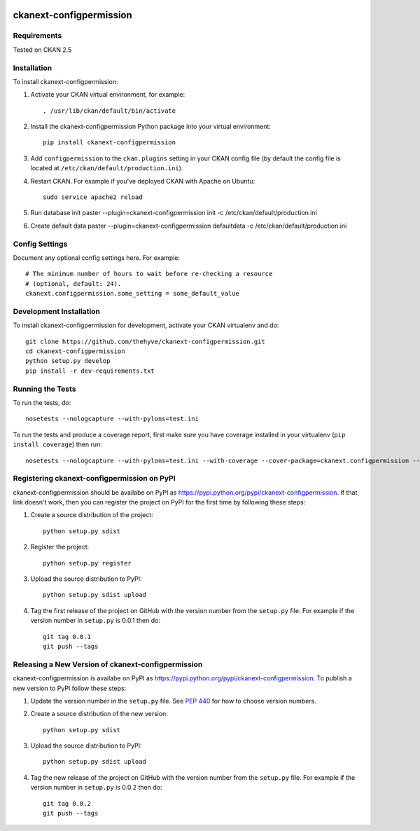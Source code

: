 .. You should enable this project on travis-ci.org and coveralls.io to make
   these badges work. The necessary Travis and Coverage config files have been
   generated for you.

.. image:: https://travis-ci.org/thehyve/ckanext-configpermission.svg?branch=master
    :target: https://travis-ci.org/thehyve/ckanext-configpermission

.. image:: https://coveralls.io/repos/thehyve/ckanext-configpermission/badge.svg
  :target: https://coveralls.io/r/thehyve/ckanext-configpermission

.. image:: https://pypip.in/download/ckanext-configpermission/badge.svg
    :target: https://pypi.python.org/pypi//ckanext-configpermission/
    :alt: Downloads

.. image:: https://pypip.in/version/ckanext-configpermission/badge.svg
    :target: https://pypi.python.org/pypi/ckanext-configpermission/
    :alt: Latest Version

.. image:: https://pypip.in/py_versions/ckanext-configpermission/badge.svg
    :target: https://pypi.python.org/pypi/ckanext-configpermission/
    :alt: Supported Python versions

.. image:: https://pypip.in/status/ckanext-configpermission/badge.svg
    :target: https://pypi.python.org/pypi/ckanext-configpermission/
    :alt: Development Status

.. image:: https://pypip.in/license/ckanext-configpermission/badge.svg
    :target: https://pypi.python.org/pypi/ckanext-configpermission/
    :alt: License

=============
ckanext-configpermission
=============

.. Put a description of your extension here:
   What does it do? What features does it have?
   Consider including some screenshots or embedding a video!


------------
Requirements
------------

Tested on CKAN 2.5


------------
Installation
------------

.. Add any additional install steps to the list below.
   For example installing any non-Python dependencies or adding any required
   config settings.

To install ckanext-configpermission:

1. Activate your CKAN virtual environment, for example::

     . /usr/lib/ckan/default/bin/activate

2. Install the ckanext-configpermission Python package into your virtual environment::

     pip install ckanext-configpermission

3. Add ``configpermission`` to the ``ckan.plugins`` setting in your CKAN
   config file (by default the config file is located at
   ``/etc/ckan/default/production.ini``).

4. Restart CKAN. For example if you've deployed CKAN with Apache on Ubuntu::

     sudo service apache2 reload


5. Run database init
   paster --plugin=ckanext-configpermission init -c /etc/ckan/default/production.ini

6. Create default data
   paster --plugin=ckanext-configpermission defaultdata -c /etc/ckan/default/production.ini

---------------
Config Settings
---------------

Document any optional config settings here. For example::

    # The minimum number of hours to wait before re-checking a resource
    # (optional, default: 24).
    ckanext.configpermission.some_setting = some_default_value


------------------------
Development Installation
------------------------

To install ckanext-configpermission for development, activate your CKAN virtualenv and
do::

    git clone https://github.com/thehyve/ckanext-configpermission.git
    cd ckanext-configpermission
    python setup.py develop
    pip install -r dev-requirements.txt


-----------------
Running the Tests
-----------------

To run the tests, do::

    nosetests --nologcapture --with-pylons=test.ini

To run the tests and produce a coverage report, first make sure you have
coverage installed in your virtualenv (``pip install coverage``) then run::

    nosetests --nologcapture --with-pylons=test.ini --with-coverage --cover-package=ckanext.configpermission --cover-inclusive --cover-erase --cover-tests


---------------------------------
Registering ckanext-configpermission on PyPI
---------------------------------

ckanext-configpermission should be availabe on PyPI as
https://pypi.python.org/pypi/ckanext-configpermission. If that link doesn't work, then
you can register the project on PyPI for the first time by following these
steps:

1. Create a source distribution of the project::

     python setup.py sdist

2. Register the project::

     python setup.py register

3. Upload the source distribution to PyPI::

     python setup.py sdist upload

4. Tag the first release of the project on GitHub with the version number from
   the ``setup.py`` file. For example if the version number in ``setup.py`` is
   0.0.1 then do::

       git tag 0.0.1
       git push --tags


----------------------------------------
Releasing a New Version of ckanext-configpermission
----------------------------------------

ckanext-configpermission is availabe on PyPI as https://pypi.python.org/pypi/ckanext-configpermission.
To publish a new version to PyPI follow these steps:

1. Update the version number in the ``setup.py`` file.
   See `PEP 440 <http://legacy.python.org/dev/peps/pep-0440/#public-version-identifiers>`_
   for how to choose version numbers.

2. Create a source distribution of the new version::

     python setup.py sdist

3. Upload the source distribution to PyPI::

     python setup.py sdist upload

4. Tag the new release of the project on GitHub with the version number from
   the ``setup.py`` file. For example if the version number in ``setup.py`` is
   0.0.2 then do::

       git tag 0.0.2
       git push --tags
